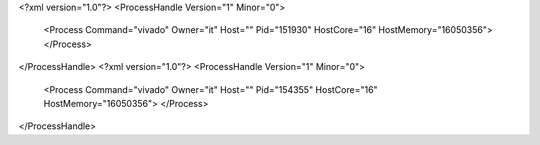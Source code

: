 <?xml version="1.0"?>
<ProcessHandle Version="1" Minor="0">
    <Process Command="vivado" Owner="it" Host="" Pid="151930" HostCore="16" HostMemory="16050356">
    </Process>
</ProcessHandle>
<?xml version="1.0"?>
<ProcessHandle Version="1" Minor="0">
    <Process Command="vivado" Owner="it" Host="" Pid="154355" HostCore="16" HostMemory="16050356">
    </Process>
</ProcessHandle>
